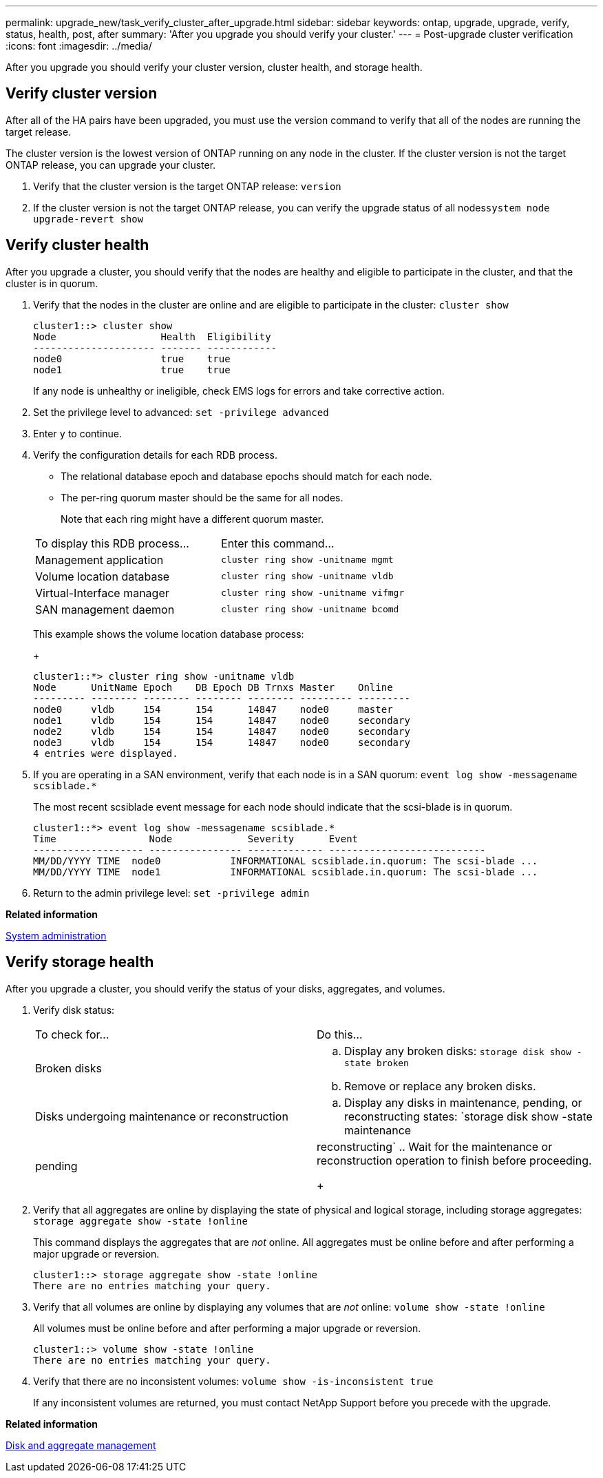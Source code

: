 ---
permalink: upgrade_new/task_verify_cluster_after_upgrade.html
sidebar: sidebar
keywords: ontap, upgrade, upgrade, verify, status, health, post, after
summary: 'After you upgrade you should verify your cluster.'
---
= Post-upgrade cluster verification
:icons: font
:imagesdir: ../media/

[.lead]

After you upgrade you should verify your cluster version, cluster health, and storage health.

== Verify cluster version

After all of the HA pairs have been upgraded, you must use the version command to verify that all of the nodes are running the target release.

The cluster version is the lowest version of ONTAP running on any node in the cluster. If the cluster version is not the target ONTAP release, you can upgrade your cluster.

. Verify that the cluster version is the target ONTAP release: `version`
. If the cluster version is not the target ONTAP release, you can verify the upgrade status of all nodes``system node upgrade-revert show``

== Verify cluster health
:icons: font
:imagesdir: ../media/

[.lead]
After you upgrade a cluster, you should verify that the nodes are healthy and eligible to participate in the cluster, and that the cluster is in quorum.

. Verify that the nodes in the cluster are online and are eligible to participate in the cluster: `cluster show`
+
----
cluster1::> cluster show
Node                  Health  Eligibility
--------------------- ------- ------------
node0                 true    true
node1                 true    true
----
+
If any node is unhealthy or ineligible, check EMS logs for errors and take corrective action.

. Set the privilege level to advanced: `set -privilege advanced`
. Enter `y` to continue.
. Verify the configuration details for each RDB process.
 ** The relational database epoch and database epochs should match for each node.
 ** The per-ring quorum master should be the same for all nodes.
+
Note that each ring might have a different quorum master.

+
|===
| To display this RDB process...| Enter this command...
a|
Management application
a|
`cluster ring show -unitname mgmt`
a|
Volume location database
a|
`cluster ring show -unitname vldb`
a|
Virtual-Interface manager
a|
`cluster ring show -unitname vifmgr`
a|
SAN management daemon
a|
`cluster ring show -unitname bcomd`
|===
This example shows the volume location database process:
+
----
cluster1::*> cluster ring show -unitname vldb
Node      UnitName Epoch    DB Epoch DB Trnxs Master    Online
--------- -------- -------- -------- -------- --------- ---------
node0     vldb     154      154      14847    node0     master
node1     vldb     154      154      14847    node0     secondary
node2     vldb     154      154      14847    node0     secondary
node3     vldb     154      154      14847    node0     secondary
4 entries were displayed.
----
. If you are operating in a SAN environment, verify that each node is in a SAN quorum: `event log show -messagename scsiblade.*`
+
The most recent scsiblade event message for each node should indicate that the scsi-blade is in quorum.
+
----
cluster1::*> event log show -messagename scsiblade.*
Time                Node             Severity      Event
------------------- ---------------- ------------- ---------------------------
MM/DD/YYYY TIME  node0            INFORMATIONAL scsiblade.in.quorum: The scsi-blade ...
MM/DD/YYYY TIME  node1            INFORMATIONAL scsiblade.in.quorum: The scsi-blade ...
----

. Return to the admin privilege level: `set -privilege admin`

*Related information*

https://docs.netapp.com/ontap-9/topic/com.netapp.doc.dot-cm-sag/home.html[System administration]

== Verify storage health

After you upgrade a cluster, you should verify the status of your disks, aggregates, and volumes.

. Verify disk status:
+
|===
| To check for...| Do this...
a|
Broken disks
a|

 .. Display any broken disks: `storage disk show -state broken`
 .. Remove or replace any broken disks.

a|
Disks undergoing maintenance or reconstruction
a|

 .. Display any disks in maintenance, pending, or reconstructing states: `storage disk show -state maintenance|pending|reconstructing`
 .. Wait for the maintenance or reconstruction operation to finish before proceeding.

+
|===

. Verify that all aggregates are online by displaying the state of physical and logical storage, including storage aggregates: `storage aggregate show -state !online`
+
This command displays the aggregates that are _not_ online. All aggregates must be online before and after performing a major upgrade or reversion.
+
----
cluster1::> storage aggregate show -state !online
There are no entries matching your query.
----

. Verify that all volumes are online by displaying any volumes that are _not_ online: `volume show -state !online`
+
All volumes must be online before and after performing a major upgrade or reversion.
+
----
cluster1::> volume show -state !online
There are no entries matching your query.
----

. Verify that there are no inconsistent volumes: `volume show -is-inconsistent true`
+
If any inconsistent volumes are returned, you must contact NetApp Support before you precede with the upgrade.

*Related information*

https://docs.netapp.com/ontap-9/topic/com.netapp.doc.dot-cm-psmg/home.html[Disk and aggregate management]
